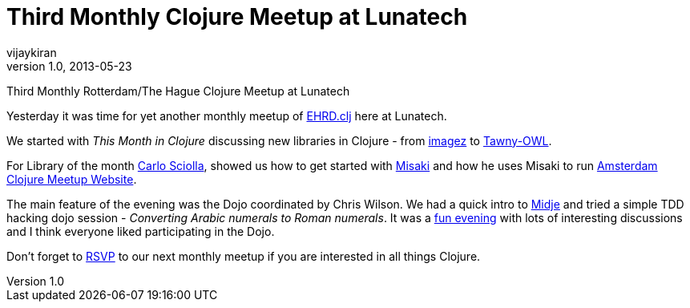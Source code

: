 = Third Monthly Clojure Meetup at Lunatech
vijaykiran
v1.0, 2013-05-23
:title: Third Monthly Clojure Meetup at Lunatech
:tags: [event,clojure]

Third Monthly Rotterdam/The Hague Clojure Meetup at Lunatech

Yesterday it was time for yet another monthly meetup of
http://www.ehrdclj.org[EHRD.clj] here at Lunatech.

We started with _This Month in Clojure_ discussing new libraries in
Clojure - from https://github.com/mikera/imagez[imagez] to
https://github.com/phillord/tawny-owl[Tawny-OWL].

For Library of the month https://twitter.com/skuro[Carlo Sciolla],
showed us how to get started with
https://github.com/liquidz/misaki[Misaki] and how he uses Misaki to run
http://amsclj.nl/[Amsterdam Clojure Meetup Website].

The main feature of the evening was the Dojo coordinated by Chris
Wilson. We had a quick intro to https://github.com/marick/Midje[Midje]
and tried a simple TDD hacking dojo session - _Converting Arabic
numerals to Roman numerals_. It was a
http://www.meetup.com/ehrd-clj/events/106662762/[fun evening] with lots
of interesting discussions and I think everyone liked participating in
the Dojo.

Don’t forget to http://www.meetup.com/ehrd-clj/events/106662772/[RSVP]
to our next monthly meetup if you are interested in all things Clojure.
